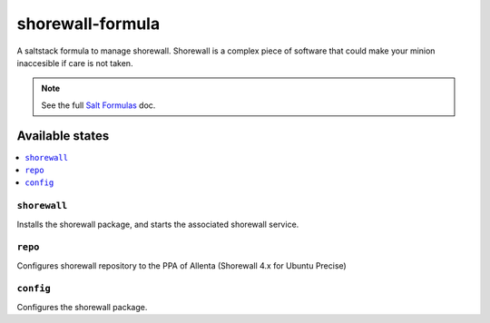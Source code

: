 ================
shorewall-formula
================

A saltstack formula to manage shorewall. Shorewall is a complex piece of
software that could make your minion inaccesible if care is not taken.

.. note::

    See the full `Salt Formulas
    <http://docs.saltstack.com/en/latest/topics/development/conventions/formulas.html>`_ doc.

Available states
================

.. contents::
    :local:

``shorewall``
------------

Installs the shorewall package, and starts the associated shorewall service.

``repo``
------------

Configures shorewall repository to the PPA of Allenta (Shorewall 4.x for Ubuntu
Precise)

``config``
------------

Configures the shorewall package.
